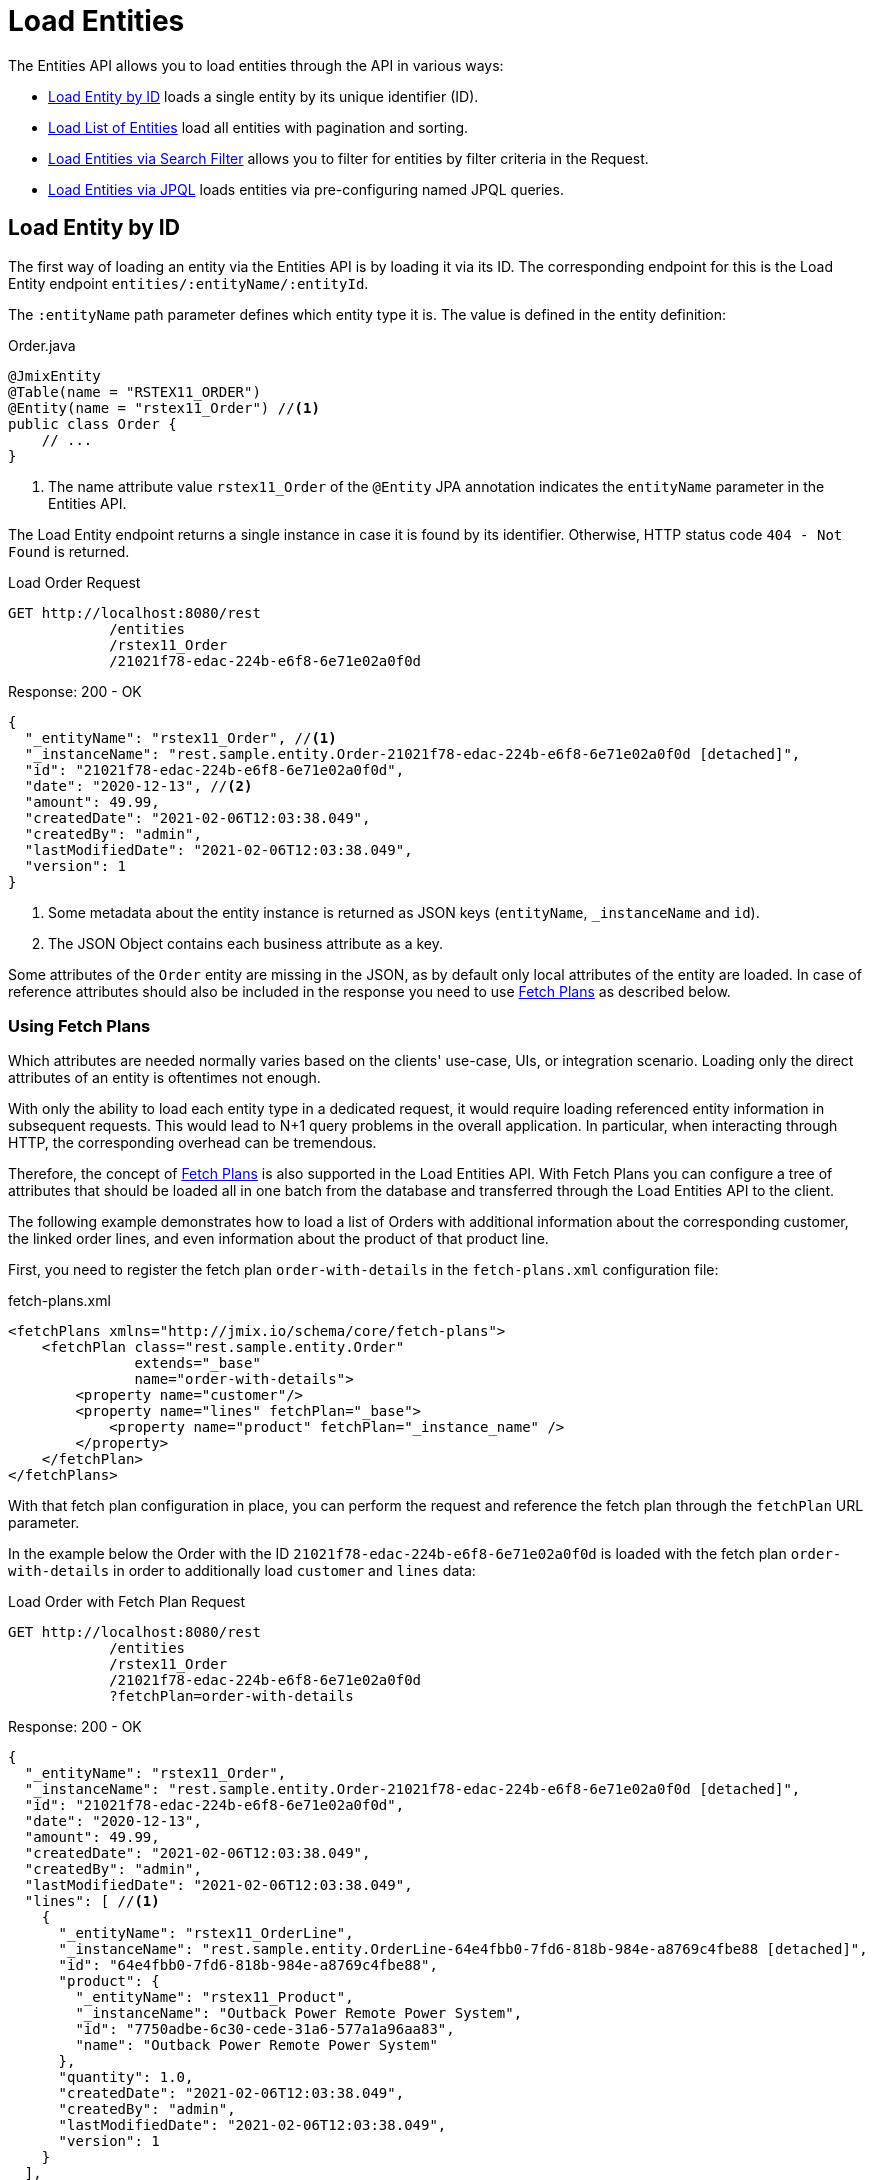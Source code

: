 = Load Entities

The Entities API allows you to load entities through the API in various ways:

* <<Load Entity by ID,Load Entity by ID>> loads a single entity by its unique identifier (ID).

* <<Load List of Entities,Load List of Entities>> load all entities with pagination and sorting.

* <<Load Entities via Search Filter,Load Entities via Search Filter>> allows you to filter for entities by filter criteria in the Request.

* <<Load Entities via JPQL,Load Entities via JPQL>> loads entities via pre-configuring named JPQL queries.


== Load Entity by ID

The first way of loading an entity via the Entities API is by loading it via its ID. The corresponding endpoint for this is the Load Entity endpoint `entities/:entityName/:entityId`.

The `:entityName` path parameter defines which entity type it is. The value is defined in the entity definition:

[source,java]
.Order.java
----

@JmixEntity
@Table(name = "RSTEX11_ORDER")
@Entity(name = "rstex11_Order") //<1>
public class Order {
    // ...
}
----
<1> The name attribute value `rstex11_Order` of the `@Entity` JPA annotation indicates the `entityName` parameter in the Entities API.

The Load Entity endpoint returns a single instance in case it is found by its identifier. Otherwise, HTTP status code `404 - Not Found` is returned.


[source, http request]
.Load Order Request
----
GET http://localhost:8080/rest
            /entities
            /rstex11_Order
            /21021f78-edac-224b-e6f8-6e71e02a0f0d
----

[source, json]
.Response: 200 - OK
----
{
  "_entityName": "rstex11_Order", //<1>
  "_instanceName": "rest.sample.entity.Order-21021f78-edac-224b-e6f8-6e71e02a0f0d [detached]",
  "id": "21021f78-edac-224b-e6f8-6e71e02a0f0d",
  "date": "2020-12-13", //<2>
  "amount": 49.99,
  "createdDate": "2021-02-06T12:03:38.049",
  "createdBy": "admin",
  "lastModifiedDate": "2021-02-06T12:03:38.049",
  "version": 1
}
----
<1> Some metadata about the entity instance is returned as JSON keys (`entityName`, `_instanceName` and `id`).
<2> The JSON Object contains each business attribute as a key.

Some attributes of the `Order` entity are missing in the JSON, as by default only local attributes of the entity are loaded. In case of reference attributes should also be included in the response you need to use <<Using Fetch Plans,Fetch Plans>> as described below.

=== Using Fetch Plans

Which attributes are needed normally varies based on the clients' use-case, UIs, or integration scenario. Loading only the direct attributes of an entity is oftentimes not enough.

With only the ability to load each entity type in a dedicated request, it would require loading referenced entity information in subsequent requests. This would lead to N+1 query problems in the overall application. In particular, when interacting through HTTP, the corresponding overhead can be tremendous.

Therefore, the concept of xref:data-access:fetch-plans.adoc[Fetch Plans] is also supported in the Load Entities API. With Fetch Plans you can configure a tree of attributes that should be loaded all in one batch from the database and transferred through the Load Entities API to the client.

The following example demonstrates how to load a list of Orders with additional information about the corresponding customer, the linked order lines, and even information about the product of that product line.

First, you need to register the fetch plan `order-with-details` in the `fetch-plans.xml` configuration file:

[source,xml]
.fetch-plans.xml
----
<fetchPlans xmlns="http://jmix.io/schema/core/fetch-plans">
    <fetchPlan class="rest.sample.entity.Order"
               extends="_base"
               name="order-with-details">
        <property name="customer"/>
        <property name="lines" fetchPlan="_base">
            <property name="product" fetchPlan="_instance_name" />
        </property>
    </fetchPlan>
</fetchPlans>
----

With that fetch plan configuration in place, you can perform the request and reference the fetch plan through the `fetchPlan` URL parameter.

In the example below the Order with the ID `21021f78-edac-224b-e6f8-6e71e02a0f0d` is loaded with the fetch plan `order-with-details` in order to additionally load `customer` and `lines` data:

[source, http request]
.Load Order with Fetch Plan Request
----
GET http://localhost:8080/rest
            /entities
            /rstex11_Order
            /21021f78-edac-224b-e6f8-6e71e02a0f0d
            ?fetchPlan=order-with-details
----

[source, json]
.Response: 200 - OK
----
{
  "_entityName": "rstex11_Order",
  "_instanceName": "rest.sample.entity.Order-21021f78-edac-224b-e6f8-6e71e02a0f0d [detached]",
  "id": "21021f78-edac-224b-e6f8-6e71e02a0f0d",
  "date": "2020-12-13",
  "amount": 49.99,
  "createdDate": "2021-02-06T12:03:38.049",
  "createdBy": "admin",
  "lastModifiedDate": "2021-02-06T12:03:38.049",
  "lines": [ //<1>
    {
      "_entityName": "rstex11_OrderLine",
      "_instanceName": "rest.sample.entity.OrderLine-64e4fbb0-7fd6-818b-984e-a8769c4fbe88 [detached]",
      "id": "64e4fbb0-7fd6-818b-984e-a8769c4fbe88",
      "product": {
        "_entityName": "rstex11_Product",
        "_instanceName": "Outback Power Remote Power System",
        "id": "7750adbe-6c30-cede-31a6-577a1a96aa83",
        "name": "Outback Power Remote Power System"
      },
      "quantity": 1.0,
      "createdDate": "2021-02-06T12:03:38.049",
      "createdBy": "admin",
      "lastModifiedDate": "2021-02-06T12:03:38.049",
      "version": 1
    }
  ],
  "version": 1,
  "customer": {
    "_entityName": "rstex11_Customer",
    "_instanceName": "Sidney Chandler",
    "id": "0826806e-6074-90fa-f241-564b5c94d018",
    "createdDate": "2021-02-06T12:00:53.72",
    "createdBy": "admin",
    "lastModifiedDate": "2021-02-06T12:00:53.72",
    "name": "Sidney Chandler",
    "version": 1
  }
}
----
<1> The fetch plan `order-with-details` ensures that additional attributes like `lines` and `customer` are also included.


== Load List of Entities

You can load a list of entities of any type using the Load Entity List API endpoint: `/entities/:entityName`. This API includes pagination, sorting, and fetch plans.

[source, http request]
.Request
----
GET http://localhost:8080/rest/entities/rstex11_Customer
----

[source, json]
.Response: HTTP 200 - OK
----
[
  {
    "_entityName": "rstex11_Customer",
    "_instanceName": "Sidney Chandler",
    "id": "0826806e-6074-90fa-f241-564b5c94d018",
    "createdDate": "2021-02-06T12:00:53.72",
    "createdBy": "admin",
    "lastModifiedDate": "2021-02-06T12:00:53.72",
    "name": "Sidney Chandler",
    "version": 1
  },
  {
    "_entityName": "rstex11_Customer",
    "_instanceName": "Randall Bishop",
    "id": "22efc597-69a9-aeef-4e4a-7afccd8e5767",
    "createdDate": "2021-03-01T08:19:08.871",
    "createdBy": "admin",
    "lastModifiedDate": "2021-03-01T08:19:08.871",
    "name": "Randall Bishop",
    "version": 1
  },
  {
    "_entityName": "rstex11_Customer",
    "_instanceName": "Shelby Robinson",
    "id": "bd1c8e90-3d35-cbe2-9efd-167202c758d2",
    "createdDate": "2021-02-06T12:02:05.328",
    "createdBy": "admin",
    "lastModifiedDate": "2021-02-06T12:02:05.328",
    "name": "Shelby Robinson",
    "version": 1
  }
]
----

NOTE: Every entity in the response has a `_entityName` attribute with the name of the entity, and an `_instanceName` attribute with the xref:data-model:entities.adoc#instance-name[Instance Name] of the entity.

It is also possible to further control the behavior of the API by using the following URL query parameters:

fetchPlan:: name of an entity's xref:data-access:fetch-plans.adoc[fetch plan] `(String)`.
limit:: the number of entities to be returned by the API `(int)`.
offset:: the position of the first returned entity `(int)`.
sort:: an entity attribute that will be used for sorting `(String)`.
+
* `+attribute` or simply `attribute` for ascending order
* `-attribute` for descending order.

=== Using Sorting

The Load Entities API supports the sorting of the result by entity attributes. You can use the `sort` URL parameter for controlling the order of entities.

NOTE: When the `sort` parameter is not specified, the default sort order depends on the database implementation. Normally databases sort by the timestamp of record creation, but this behavior is not guaranteed and can vary in different situations.

Jmix has a special syntax to define the sort order. Ascending order is expressed through a `+` before the attribute name. This is optional though, as it is the default behavior sorting order. For descending order, you need to prefix the entity attribute with a `-` character.

The following example shows how you can sort Customers by their `name` attribute ascending.

[source, http request]
.Request
----
GET http://localhost:8080/rest
            /entities
            /rstex11_Customer
            ?sort=name
----

[source, json]
.Response: HTTP 200 - OK
----
[
  {
    "_entityName": "rstex11_Customer",
    "_instanceName": "Klaudia Kleinert",
    "id": "d83c9d66-cb23-075a-8d3c-d4035d338705",
    "createdDate": "2021-03-08T12:49:44.429",
    "createdBy": "admin",
    "lastModifiedDate": "2021-03-08T12:49:44.429",
    "name": "Klaudia Kleinert",
    "version": 1
  },
  {
    "_entityName": "rstex11_Customer",
    "_instanceName": "Randall Bishop",
    "id": "8985ba1e-1cc8-eb5c-f9e0-738aee9d2ef1",
    "createdDate": "2021-03-05T13:05:11.642",
    "createdBy": "admin",
    "lastModifiedDate": "2021-03-05T13:05:11.642",
    "name": "Randall Bishop",
    "version": 1
  }
]
----

You can also sort by multiple attributes. In this case, the sort order takes a comma-separated list of attributes to sort by.


[source, http request]
.Request
----
GET http://localhost:8080/rest
            /entities
            /rstex11_Order?sort=+date,-amount
----

[source, json]
.Response: HTTP 200 - OK
----
[
  {
    "_entityName": "rstex11_Order",
    "_instanceName": "rest.sample.entity.Order-41aae331-b46b-85ee-b0bc-2de8cbf1ab86 [detached]",
    "id": "41aae331-b46b-85ee-b0bc-2de8cbf1ab86",
    "date": "2021-02-02", // <1>
    "amount": 283.55,
    "createdDate": "2021-02-06T12:04:37.372",
    "createdBy": "admin",
    "lastModifiedDate": "2021-02-06T12:04:37.372",
    "version": 1
  },
  {
    "_entityName": "rstex11_Order",
    "_instanceName": "rest.sample.entity.Order-288a5d75-f06f-d150-9b70-efee1272b96c [detached]",
    "id": "288a5d75-f06f-d150-9b70-efee1272b96c",
    "date": "2021-03-01",
    "amount": 249.99, // <2>
    "createdDate": "2021-03-05T10:45:21.678",
    "createdBy": "admin",
    "lastModifiedDate": "2021-03-05T10:45:29.31",
    "lastModifiedBy": "admin",
    "version": 2
  },
  {
    "_entityName": "rstex11_Order",
    "_instanceName": "rest.sample.entity.Order-1068c217-5868-faf4-16aa-23655e9492da [detached]",
    "id": "1068c217-5868-faf4-16aa-23655e9492da",
    "date": "2021-03-01",
    "amount": 130.08,
    "createdDate": "2021-03-04T07:03:09.372",
    "createdBy": "admin",
    "lastModifiedDate": "2021-03-04T07:03:09.372",
    "version": 1
  }
]
----
<1> the result with the oldest date is returned first
<2> when the `date` attribute is the same, the `amount` is used to sort the results

=== Using Pagination

The Entities API support Pagination to respect the data processing limitation that might be present on the server or client-side. In case you want to load only a particular subset of the entities, you can provide the URL parameters `offset` and `limit`.

[NOTE]
====
Pagination is active by default, even if it is not explicitly requested by the client. In case no `limit` value is present in the request, the Load APIs will return only the first `10,000` entities.

This default value is configurable globally via xref:configuration.adoc#jmix.rest.defaultMaxFetchSize[jmix.rest.defaultMaxFetchSize] or on an entity-by-entity basis via xref:configuration.adoc#jmix.rest.entityMaxFetchSize[jmix.rest.entityMaxFetchSize].
====

The following example demonstrates how to load the third Page containing two `Customer` entities (5. & 6. entity):

[source, http request]
.Load Customer Request with Pagination
----
GET http://localhost:8080/rest
            /entities
            /rstex11_Customer
            ?limit=2
            &offset=4
            &sort=createdDate
----

[source, json]
.Response: HTTP 200 - OK
----
[
  {
    "_entityName": "rstex11_Customer",
    "_instanceName": "Maria Mitchell",
    "id": "2d620164-1e80-0696-c3aa-45b7b5c81f2c",
    "createdDate": "2021-03-01T09:00:00.000",
    "createdBy": "admin",
    "lastModifiedDate": "2021-03-01T09:00:00.000",
    "name": "Maria Mitchell",
    "version": 1
  },
  {
    "_entityName": "rstex11_Customer",
    "_instanceName": "Anthony Knutson",
    "id": "3c7ec69d-9b85-c6e9-387b-42a5bccb79de",
    "createdDate": "2021-03-04T11:30:00.000",
    "createdBy": "admin",
    "lastModifiedDate": "2021-03-04T11:30:00.000",
    "name": "Anthony Knutson",
    "version": 1
  }
]
----

== Load Entities via Search Filter

You can specify filter criteria when loading entities using the Entity Search Endpoint: `/entities/:entityName/search`.

Both HTTP methods `GET` and `POST` are possible when interacting with the search endpoint. In both cases, the filter criterion has to be provided as part of the request.

The filter definition is a JSON structure that contains a set of conditions. A condition consists of the following attributes:

property:: the entity attribute that is being filtered on (like `amount` on the Order entity).
+
In case the attribute is a reference to another entity, it can also be a property path like `customer.name`

operator:: the filter operator. An operator describes how to filter for a particular attribute. There are multiple operators that can be used independent of the datatype:
+
* Standard Operators: `=`, `<>`, `notEmpty`, `isNull`
* List Operators: `in`, `notIn`

Additionally, some operators are only possible for particular datatypes:
[cols="1,1"]
|===
|Datatype | Specific Operators

|String, UUID
|`startsWith`, `endsWith`, `contains`, `doesNotContain`


|Integer, Long, Double, BigDecimal, Date, DateTime, Time, LocalDate, LocalDateTime,  LocalTime, OffsetDateTime, OffsetTime
|`=`, `<>`, `>`, `>=`, `<`, `&lt;=`

|===

value:: the value to search for. Value is not required for the `notEmpty` and `isNull` operators.

Additionally, conditions can be combined via `AND`, `OR` group conditions to define a more complex filter criterion. The JSON structure of the filter definitions looks like this:

[source,json]
.Filter Criterion JSON structure
----
{
  "conditions": [
    {
      "group": "OR",
      "conditions": [
        {
          "property": "stringField",
          "operator": "=",
          "value": "stringValue"
        },
        {
          "property": "intField",
          "operator": ">",
          "value": 100
        }
      ]
    },
    {
      "property": "booleanField",
      "operator": "=",
      "value": true
    }
  ]
}
----

This is a representation of the Filter criterion: `\((stringField = stringValue) OR (intField > 100) AND (booleanField = true))`.

When using the HTTP POST method, the filter is part of the request body.

[source,http request]
.Filter POST Request
----
POST http://localhost:8080/rest/entities/rstex11_Order/search

{
  "filter": {
    "conditions": [
      {
        "property": "customer.name",
        "operator": "=",
        "value": "Shelby Robinson"
      }
    ]
  }
}
----

When using the `GET` method, the JSON filter criterion needs to be transferred via the URL Query parameter `filter`.

[source, http request]
.Filter GET Request
----
GET http://localhost:8080/rest
            /entities
            /rstex11_Order
            /search
            ?filter={"conditions":[{"property":"customer.name","operator":"contains","value":"Shelby"}]}
----

[IMPORTANT]
.URI Encoding
====
The HTTP URI standard only allows ASCII characters as part of the URI / URL. When using URL Query parameters for the filter definition, the JSON definition has to be URL encoded to match this requirement. This is also true for the `value` data that normally contains user input.

As there is also a practical limit of the URI length that can cause problems for big filter definitions, the `POST` method for filtering entities should be preferred as those restrictions do not apply.
====

== Load Entities via JPQL

Another alternative to loading entities from the application is to use predefined JPQL queries. The Entity Query Endpoint `/queries/:entityName/:queryName` is responsible for providing this capability. Queries can contain a list of parameters, that need to be provided by the client. Additionally, the endpoint contains the same general parameters for pagination, fetch plans, etc.


[TIP]
.When to use JPQL vs. Search Filter?
====
Jmix provides various ways to load entity data generically. Use pre-defined JPQL queries when the search filter is not advanced enough to express the filter criterion. Also in case, the parameter should be pre-defined and not be adjustable by the API client.
====

=== JPQL Query Configuration

To use the Entity Query endpoint you need to define the accessible queries. This happens via an XML configuration file, normally called `rest-queries.xml`. You need to create this new file in your Jmix application under `src/main/resources`. It lists all published queries with information about their parameters.

[source,xml]
.rest-queries.xml
----
<?xml version="1.0"?>
<queries xmlns="http://jmix.io/schema/rest/queries">
    <query name="ordersByDate" entity="rstex11_Order" fetchPlan="order-with-details">
        <jpql><![CDATA[select e from rstex11_Order e where e.date = :orderDate]]></jpql>
        <params>
            <param name="orderDate" type="java.time.LocalDate"/>
        </params>
    </query>
    <query name="ordersByCustomerName" entity="rstex11_Order" fetchPlan="order-with-details">
        <jpql><![CDATA[select e from rstex11_Order e where e.customer.name = :customerName]]></jpql>
        <params>
            <param name="customerName" type="java.lang.String"/>
        </params>
    </query>
</queries>
----

A query needs to have a unique `name` value as well as an `entity` reference. The combination of `name` and `entity` needs to be unique. Also, a `fetchPlan` needs to be referenced to indicate which entity attributes are returned.

In the `<jpql>` tag the actual query is configured. The parameters need to be listed within the `params` tag defining their name and Java type. In the query parameters, you can reference via their name prefixed with a colon like `:customerName`.

After the file has been created, and the queries have been defined, you need to register the `rest-queries.xml` configuration in the `application.properties` of your Jmix application:

[source,properties]
.application.properties
----
jmix.rest.queriesConfig = rest/sample/rest-queries.xml
----

You can invoke the Entity Query endpoint either by the `GET` or `POST` HTTP method. In the case of `GET`, the parameters are appended as URL query parameters.

[source, http request]
.Query API GET Request
----
GET http://localhost:8080/rest
        /queries
        /rstex11_Order
        /ordersByDate
        ?orderDate=2020-02-02
----


[IMPORTANT]
.URI Encoding
====
The URL should only contain ASCII characters. This means the values of the parameters need to be URL encoded, as those values normally represent direct user input and therefore it cannot be ensured that non-ASCII characters are used.
====

In the case of using `POST`, the query parameters are transferred in the JSON body containing each parameter as a key.

[source, http request]
.Query API POST Request
----
POST http://localhost:8080/rest/queries/rstex11_Order/ordersByCustomerName

{
  "customerName": "Shelby Robinson"
}
----

=== Collection Parameters

It is also possible to define a parameter as a collection type. In this case, the query definition should contain an `[]` indicator after the Java type.

[source,xml]
.rest-queries.xml
----
<?xml version="1.0"?>
<queries xmlns="http://jmix.io/schema/rest/queries">
    <query name="ordersByIds" entity="rstex11_Order" fetchPlan="order-with-details">
        <jpql><![CDATA[select e from rstex11_Order e where e.id in :ids]]></jpql>
        <params>
            <param name="ids" type="java.util.UUID[]"/> // <1>
        </params>
    </query>
</queries>
----
<1> The `ids` parameter is marked as collection of `UUID` type.

When this parameter is used in a query, the corresponding  IDs have to be provided as a JSON array.

[source, http request]
.Query API Collection Parameters Request
----
POST http://localhost:8080/rest/queries/rstex11_Order/ordersByIds

{
  "ids": [
    "41aae331-b46b-85ee-b0bc-2de8cbf1ab86",
    "21021f78-edac-224b-e6f8-6e71e02a0f0d"
  ]
}
----
